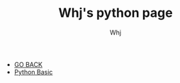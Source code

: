 #+TITLE: Whj's python page 
#+AUTHOR: Whj
#+EMAIL: wfast888@hotmail.com
#+OPTIONS: H:2 num:nil toc:t \n:nil @:t ::t |:t ^:t -:t f:t *:t <:t
- [[file:../index.org][GO BACK]]
- [[file:python_basic.org][Python Basic]]
